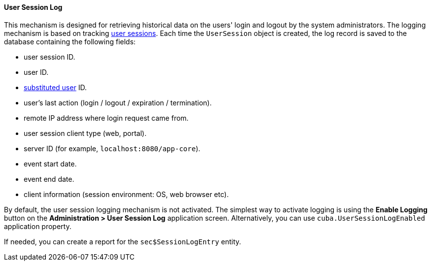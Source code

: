 :sourcesdir: ../../../../source

[[userSession_log]]
==== User Session Log

This mechanism is designed for retrieving historical data on the users' login and logout by the system administrators. The logging mechanism is based on tracking <<userSession,user sessions>>. Each time the `UserSession` object is created, the log record is saved to the database containing the following fields:

* user session ID.

* user ID.

* <<user_substitution,substituted user>> ID.

* user's last action (login / logout / expiration / termination).

* remote IP address where login request came from.

* user session client type (web, portal).

* server ID (for example, `localhost:8080/app-core`).

* event start date.

* event end date.

* client information (session environment: OS, web browser etc).

By default, the user session logging mechanism is not activated. The simplest way to activate logging is using the *Enable Logging* button on the *Administration > User Session Log* application screen. Alternatively, you can use `cuba.UserSessionLogEnabled` application property.

If needed, you can create a report for the `sec$SessionLogEntry` entity.

